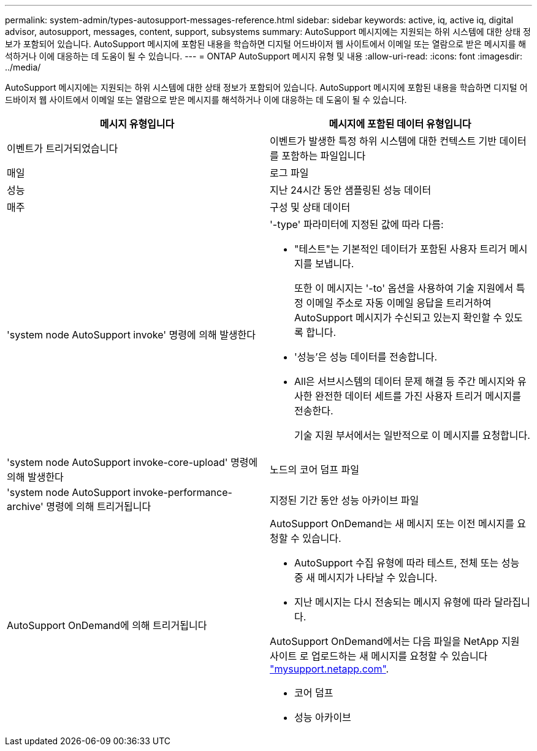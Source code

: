 ---
permalink: system-admin/types-autosupport-messages-reference.html 
sidebar: sidebar 
keywords: active, iq, active iq, digital advisor, autosupport, messages, content, support, subsystems 
summary: AutoSupport 메시지에는 지원되는 하위 시스템에 대한 상태 정보가 포함되어 있습니다. AutoSupport 메시지에 포함된 내용을 학습하면 디지털 어드바이저 웹 사이트에서 이메일 또는 열람으로 받은 메시지를 해석하거나 이에 대응하는 데 도움이 될 수 있습니다. 
---
= ONTAP AutoSupport 메시지 유형 및 내용
:allow-uri-read: 
:icons: font
:imagesdir: ../media/


[role="lead"]
AutoSupport 메시지에는 지원되는 하위 시스템에 대한 상태 정보가 포함되어 있습니다. AutoSupport 메시지에 포함된 내용을 학습하면 디지털 어드바이저 웹 사이트에서 이메일 또는 열람으로 받은 메시지를 해석하거나 이에 대응하는 데 도움이 될 수 있습니다.

|===
| 메시지 유형입니다 | 메시지에 포함된 데이터 유형입니다 


 a| 
이벤트가 트리거되었습니다
 a| 
이벤트가 발생한 특정 하위 시스템에 대한 컨텍스트 기반 데이터를 포함하는 파일입니다



 a| 
매일
 a| 
로그 파일



 a| 
성능
 a| 
지난 24시간 동안 샘플링된 성능 데이터



 a| 
매주
 a| 
구성 및 상태 데이터



 a| 
'system node AutoSupport invoke' 명령에 의해 발생한다
 a| 
'-type' 파라미터에 지정된 값에 따라 다름:

* "테스트"는 기본적인 데이터가 포함된 사용자 트리거 메시지를 보냅니다.
+
또한 이 메시지는 '-to' 옵션을 사용하여 기술 지원에서 특정 이메일 주소로 자동 이메일 응답을 트리거하여 AutoSupport 메시지가 수신되고 있는지 확인할 수 있도록 합니다.

* '성능'은 성능 데이터를 전송합니다.
* All은 서브시스템의 데이터 문제 해결 등 주간 메시지와 유사한 완전한 데이터 세트를 가진 사용자 트리거 메시지를 전송한다.
+
기술 지원 부서에서는 일반적으로 이 메시지를 요청합니다.





 a| 
'system node AutoSupport invoke-core-upload' 명령에 의해 발생한다
 a| 
노드의 코어 덤프 파일



 a| 
'system node AutoSupport invoke-performance-archive' 명령에 의해 트리거됩니다
 a| 
지정된 기간 동안 성능 아카이브 파일



 a| 
AutoSupport OnDemand에 의해 트리거됩니다
 a| 
AutoSupport OnDemand는 새 메시지 또는 이전 메시지를 요청할 수 있습니다.

* AutoSupport 수집 유형에 따라 테스트, 전체 또는 성능 중 새 메시지가 나타날 수 있습니다.
* 지난 메시지는 다시 전송되는 메시지 유형에 따라 달라집니다.


AutoSupport OnDemand에서는 다음 파일을 NetApp 지원 사이트 로 업로드하는 새 메시지를 요청할 수 있습니다 http://mysupport.netapp.com/["mysupport.netapp.com"^].

* 코어 덤프
* 성능 아카이브


|===